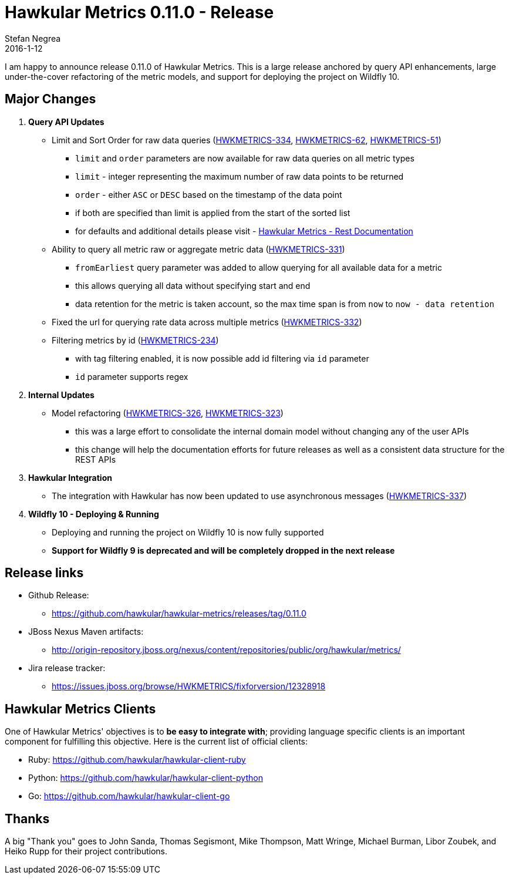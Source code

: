 = Hawkular Metrics 0.11.0 - Release
Stefan Negrea
2016-1-12
:jbake-type: post
:jbake-status: published
:jbake-tags: blog, metrics, release

I am happy to announce release 0.11.0 of Hawkular Metrics. This is a large release anchored by query API enhancements, large under-the-cover refactoring of the metric models, and support for deploying the project on Wildfly 10.

== Major Changes

. **Query API Updates**
  * Limit and Sort Order for raw data queries (https://issues.jboss.org/browse/HWKMETRICS-334[HWKMETRICS-334], https://issues.jboss.org/browse/HWKMETRICS-62[HWKMETRICS-62], https://issues.jboss.org/browse/HWKMETRICS-51[HWKMETRICS-51])
    ** `limit` and `order` parameters are now available for raw data queries on all metric types
    ** `limit` - integer representing the maximum number of raw data points to be returned
    ** `order` - either `ASC` or `DESC` based on the timestamp of the data point
    ** if both are specified than limit is applied from the start of the sorted list
    ** for defaults and additional details please visit - https://github.com/hawkular/hawkular-metrics/blob/release/0.11.0/api/metrics-api-jaxrs/src/main/rest-doc/base.adoc[Hawkular Metrics - Rest Documentation]

  * Ability to query all metric raw or aggregate metric data (https://issues.jboss.org/browse/HWKMETRICS-331[HWKMETRICS-331])
    ** `fromEarliest` query parameter was added to allow querying for all available data for a metric
    ** this allows querying all data without specifying start and end
    ** data retention for the metric is taken account, so the max time span is from `now` to `now - data retention`

  * Fixed the url for querying rate data across multiple metrics (https://issues.jboss.org/browse/HWKMETRICS-332[HWKMETRICS-332])

  * Filtering metrics by id (https://issues.jboss.org/browse/HWKMETRICS-234[HWKMETRICS-234])
    ** with tag filtering enabled, it is now possible add id filtering via `id` parameter
    ** `id` parameter supports regex

. **Internal Updates**
  * Model refactoring  (https://issues.jboss.org/browse/HWKMETRICS-326[HWKMETRICS-326], https://issues.jboss.org/browse/HWKMETRICS-323[HWKMETRICS-323])
    ** this was a large effort to consolidate the internal domain model without changing any of the user APIs
    ** this change will help the documentation efforts for future releases as well as a consistent data structure for the REST APIs

. **Hawkular Integration**
 * The integration with Hawkular has now been updated to use asynchronous messages (https://issues.jboss.org/browse/HWKMETRICS-337[HWKMETRICS-337])

. **Wildfly 10 - Deploying & Running**
  * Deploying and running the project on Wildfly 10  is now fully supported
  * **Support for Wildfly 9 is deprecated and will be completely dropped in the next release**

== Release links

* Github Release:
** https://github.com/hawkular/hawkular-metrics/releases/tag/0.11.0

* JBoss Nexus Maven artifacts:
** http://origin-repository.jboss.org/nexus/content/repositories/public/org/hawkular/metrics/

* Jira release tracker:
** https://issues.jboss.org/browse/HWKMETRICS/fixforversion/12328918

== Hawkular Metrics Clients

One of Hawkular Metrics' objectives is to *be easy to integrate with*; providing language specific clients is an important component for fulfilling this objective. Here is the current list of official clients:

* Ruby: https://github.com/hawkular/hawkular-client-ruby
* Python: https://github.com/hawkular/hawkular-client-python
* Go: https://github.com/hawkular/hawkular-client-go

== Thanks

A big "Thank  you" goes to John Sanda, Thomas Segismont, Mike Thompson, Matt Wringe, Michael Burman, Libor Zoubek, and Heiko Rupp for their project  contributions.
